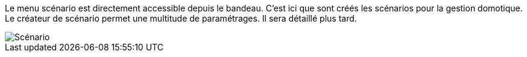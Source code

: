 Le menu scénario est directement accessible depuis le bandeau. C'est ici que sont créés les scénarios pour la gestion domotique. Le créateur de scénario permet une multitude de paramétrages. Il sera détaillé plus tard.

image::../images/premier-scenarioAssist.png[Scénario]